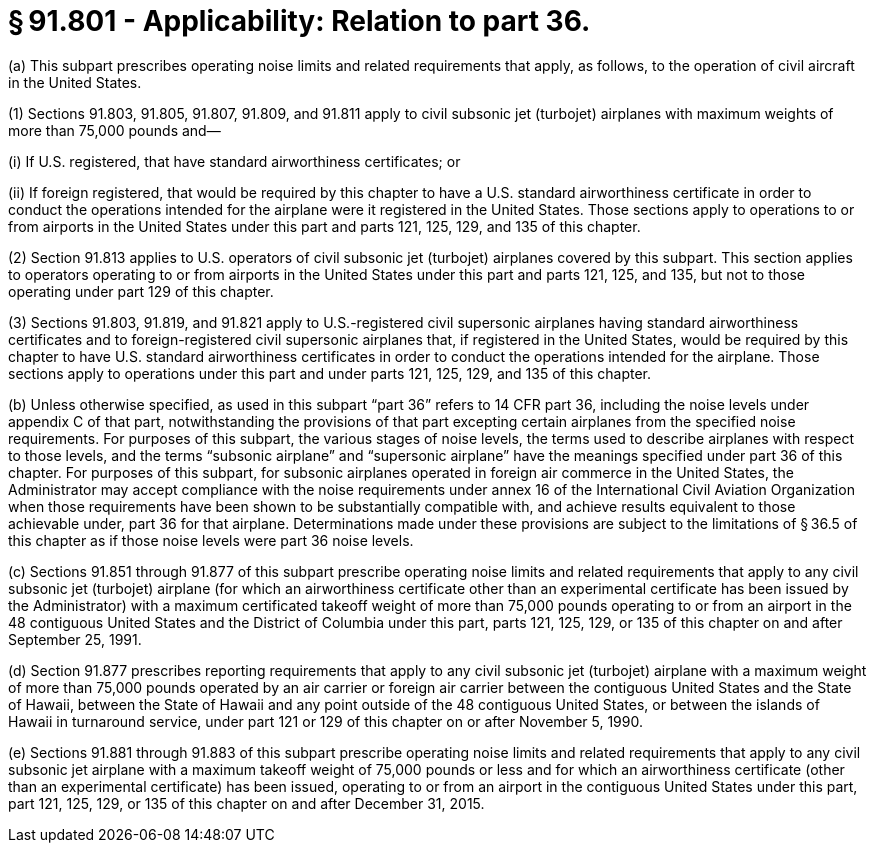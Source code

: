 # § 91.801 - Applicability: Relation to part 36.

(a) This subpart prescribes operating noise limits and related requirements that apply, as follows, to the operation of civil aircraft in the United States.

(1) Sections 91.803, 91.805, 91.807, 91.809, and 91.811 apply to civil subsonic jet (turbojet) airplanes with maximum weights of more than 75,000 pounds and—

(i) If U.S. registered, that have standard airworthiness certificates; or

(ii) If foreign registered, that would be required by this chapter to have a U.S. standard airworthiness certificate in order to conduct the operations intended for the airplane were it registered in the United States. Those sections apply to operations to or from airports in the United States under this part and parts 121, 125, 129, and 135 of this chapter.

(2) Section 91.813 applies to U.S. operators of civil subsonic jet (turbojet) airplanes covered by this subpart. This section applies to operators operating to or from airports in the United States under this part and parts 121, 125, and 135, but not to those operating under part 129 of this chapter.

(3) Sections 91.803, 91.819, and 91.821 apply to U.S.-registered civil supersonic airplanes having standard airworthiness certificates and to foreign-registered civil supersonic airplanes that, if registered in the United States, would be required by this chapter to have U.S. standard airworthiness certificates in order to conduct the operations intended for the airplane. Those sections apply to operations under this part and under parts 121, 125, 129, and 135 of this chapter.

(b) Unless otherwise specified, as used in this subpart “part 36” refers to 14 CFR part 36, including the noise levels under appendix C of that part, notwithstanding the provisions of that part excepting certain airplanes from the specified noise requirements. For purposes of this subpart, the various stages of noise levels, the terms used to describe airplanes with respect to those levels, and the terms “subsonic airplane” and “supersonic airplane” have the meanings specified under part 36 of this chapter. For purposes of this subpart, for subsonic airplanes operated in foreign air commerce in the United States, the Administrator may accept compliance with the noise requirements under annex 16 of the International Civil Aviation Organization when those requirements have been shown to be substantially compatible with, and achieve results equivalent to those achievable under, part 36 for that airplane. Determinations made under these provisions are subject to the limitations of § 36.5 of this chapter as if those noise levels were part 36 noise levels.

(c) Sections 91.851 through 91.877 of this subpart prescribe operating noise limits and related requirements that apply to any civil subsonic jet (turbojet) airplane (for which an airworthiness certificate other than an experimental certificate has been issued by the Administrator) with a maximum certificated takeoff weight of more than 75,000 pounds operating to or from an airport in the 48 contiguous United States and the District of Columbia under this part, parts 121, 125, 129, or 135 of this chapter on and after September 25, 1991.

(d) Section 91.877 prescribes reporting requirements that apply to any civil subsonic jet (turbojet) airplane with a maximum weight of more than 75,000 pounds operated by an air carrier or foreign air carrier between the contiguous United States and the State of Hawaii, between the State of Hawaii and any point outside of the 48 contiguous United States, or between the islands of Hawaii in turnaround service, under part 121 or 129 of this chapter on or after November 5, 1990.

(e) Sections 91.881 through 91.883 of this subpart prescribe operating noise limits and related requirements that apply to any civil subsonic jet airplane with a maximum takeoff weight of 75,000 pounds or less and for which an airworthiness certificate (other than an experimental certificate) has been issued, operating to or from an airport in the contiguous United States under this part, part 121, 125, 129, or 135 of this chapter on and after December 31, 2015.


